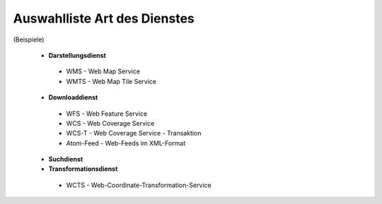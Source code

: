 
Auswahlliste Art des Dienstes
=============================

(Beispiele)

 - **Darstellungsdienst**
  - WMS - Web Map Service
  - WMTS - Web Map Tile Service
 - **Downloaddienst**
  - WFS - Web Feature Service
  - WCS - Web Coverage Service
  - WCS-T - Web Coverage Service - Transaktion
  - Atom-Feed - Web-Feeds im XML-Format
 - **Suchdienst**
 - **Transformationsdienst**
  - WCTS - Web-Coordinate-Transformation-Service 